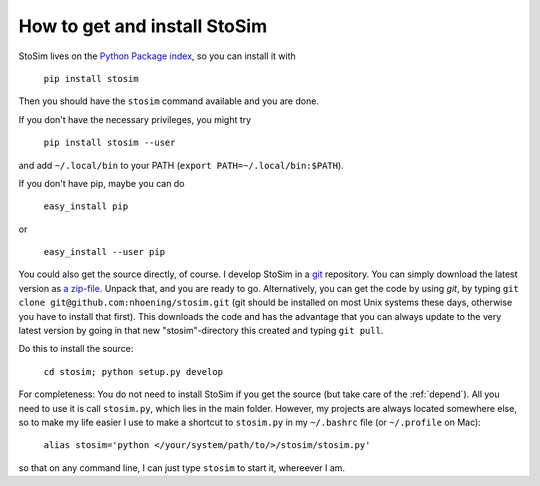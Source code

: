 .. _get:

How to get and install StoSim
===============================

StoSim lives on the `Python Package index <http://www.pypi.org>`_, so you can install it with

    ``pip install stosim``

Then you should have the ``stosim`` command available and you are done.

If you don't have the necessary privileges, you might try

    ``pip install stosim --user``

and add ``~/.local/bin`` to your PATH (``export PATH=~/.local/bin:$PATH``).

If you don't have pip, maybe you can do

    ``easy_install pip``

or

    ``easy_install --user pip``

You could also get the source directly, of course. 
I develop StoSim in a `git <http://git-scm.com>`_ repository.
You can simply download the latest version as `a zip-file <https://github.com/nhoening/stosim/zipball/master>`_. Unpack that, and you
are ready to go. Alternatively, you can get the code by using `git`, by typing ``git clone git@github.com:nhoening/stosim.git`` (git should be installed on most Unix systems these days, otherwise you have to install that first). This downloads the code and has the advantage that you can always update to the very latest version by going in that new "stosim"-directory this created and typing ``git pull``.

Do this to install the source:

    ``cd stosim; python setup.py develop``

For completeness: You do not need to install StoSim if you get the source (but take care of the :ref:`depend`).
All you need to use it is call ``stosim.py``, which lies in the main folder.
However, my projects are always located somewhere else, so to make my life easier I use to make a shortcut 
to ``stosim.py`` in my ``~/.bashrc`` file (or ``~/.profile`` on Mac): 
    
    ``alias stosim='python </your/system/path/to/>/stosim/stosim.py'``

so that on any command line, I can just type ``stosim`` to start it, whereever I am.

